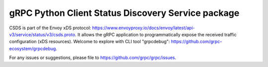 gRPC Python Client Status Discovery Service package
===================================================

CSDS is part of the Envoy xDS protocol:
https://www.envoyproxy.io/docs/envoy/latest/api-v3/service/status/v3/csds.proto.
It allows the gRPC application to programmatically expose the received traffic
configuration (xDS resources). Welcome to explore with CLI tool "grpcdebug":
https://github.com/grpc-ecosystem/grpcdebug.

For any issues or suggestions, please file to https://github.com/grpc/grpc/issues.
